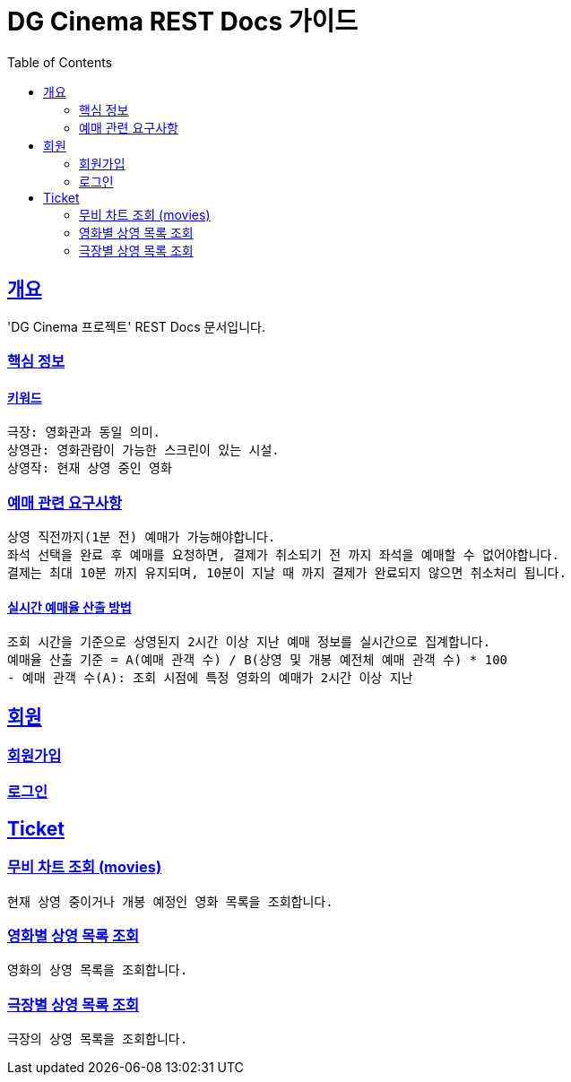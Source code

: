 = DG Cinema REST Docs 가이드
:doctype: book
:icons: font
:source-highlighter: highlightjs
:toc: left
:toclevels: 2
:sectlinks:
// :stylesdir: .asciidoctor/{css_dir_name}
// :stylesheet: style.css
:operation-curl-request-title: ######
:operation-httpie-request-title: ######
:operation-request-parameters-title: ######
:operation-path-parameters-title: ######
:operation-request-fields-title: ######
:operation-http-response-title: ######
:operation-response-body-title: ######
:operation-response-fields-title: ######

== 개요
'DG Cinema 프로젝트' REST Docs 문서입니다.

=== 핵심 정보

==== 키워드
```text
극장: 영화관과 동일 의미.
상영관: 영화관람이 가능한 스크린이 있는 시설.
상영작: 현재 상영 중인 영화

```

=== 예매 관련 요구사항
```
상영 직전까지(1분 전) 예매가 가능해야합니다.
좌석 선택을 완료 후 예매를 요청하면, 결제가 취소되기 전 까지 좌석을 예매할 수 없어야합니다.
결제는 최대 10분 까지 유지되며, 10분이 지날 때 까지 결제가 완료되지 않으면 취소처리 됩니다.
```

==== 실시간 예매율 산출 방법
```
조회 시간을 기준으로 상영된지 2시간 이상 지난 예매 정보를 실시간으로 집계합니다.
예매율 산출 기준 = A(예매 관객 수) / B(상영 및 개봉 예전체 예매 관객 수) * 100
- 예매 관객 수(A): 조회 시점에 특정 영화의 예매가 2시간 이상 지난
```

== 회원

=== 회원가입

=== 로그인

== Ticket

=== 무비 차트 조회 (movies)
```
현재 상영 중이거나 개봉 예정인 영화 목록을 조회합니다.
```

=== 영화별 상영 목록 조회
```
영화의 상영 목록을 조회합니다.
```

=== 극장별 상영 목록 조회
```
극장의 상영 목록을 조회합니다.
```